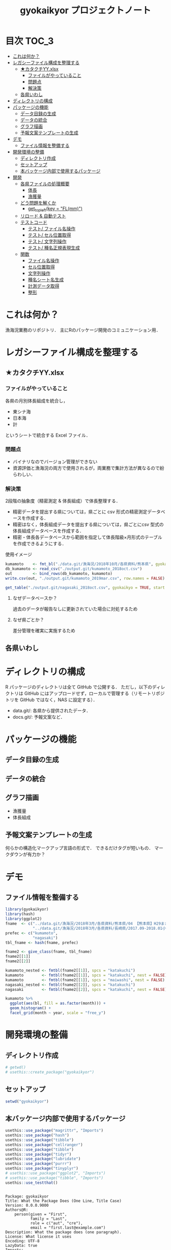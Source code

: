 #+TITLE: gyokaikyor プロジェクトノート
#+PROPERTY: header-args :exports code :results scalar :session *R:tidyNAS*
#+STARTUP: contents

* 目次                                                                :TOC_3:
- [[#これは何か][これは何か？]]
- [[#レガシーファイル構成を整理する][レガシーファイル構成を整理する]]
  - [[#カタクチyyxlsx][★カタクチYY.xlsx]]
    - [[#ファイルがやっていること][ファイルがやっていること]]
    - [[#問題点][問題点]]
    - [[#解決策][解決策]]
  - [[#各県いわし][各県いわし]]
- [[#ディレクトリの構成][ディレクトリの構成]]
- [[#パッケージの機能][パッケージの機能]]
  - [[#データ目録の生成][データ目録の生成]]
  - [[#データの統合][データの統合]]
  - [[#グラフ描画][グラフ描画]]
  - [[#予報文案テンプレートの生成][予報文案テンプレートの生成]]
- [[#デモ][デモ]]
  - [[#ファイル情報を整備する][ファイル情報を整備する]]
- [[#開発環境の整備][開発環境の整備]]
  - [[#ディレクトリ作成][ディレクトリ作成]]
  - [[#セットアップ][セットアップ]]
  - [[#本バッケージ内部で使用するパッケージ][本バッケージ内部で使用するパッケージ]]
- [[#開発][開発]]
  - [[#各県ファイルの処理概要][各県ファイルの処理概要]]
    - [[#体長][体長]]
    - [[#漁獲量][漁獲量]]
  - [[#どう問題を解くか][どう問題を解くか]]
    - [[#get_topleftkey--flmm][get_topleft(key = "FL(mm)")]]
  - [[#リロード--自動テスト][リロード & 自動テスト]]
  - [[#テストコード][テストコード]]
    - [[#テスト-ファイル名操作][テスト/ ファイル名操作]]
    - [[#テスト-セル位置取得][テスト/ セル位置取得]]
    - [[#テスト-文字列操作][テスト/ 文字列操作]]
    - [[#テスト-種名正規表現生成][テスト/ 種名正規表現生成]]
  - [[#関数][関数]]
    - [[#ファイル名操作][ファイル名操作]]
    - [[#セル位置取得][セル位置取得]]
    - [[#文字列操作][文字列操作]]
    - [[#種名シート名生成][種名シート名生成]]
    - [[#計測データ取得][計測データ取得]]
    - [[#整形][整形]]

* これは何か？
漁海況業務のリポジトリ．
主にRのパッケージ開発のコミュニケーション用．

* レガシーファイル構成を整理する
** ★カタクチYY.xlsx
*** ファイルがやっていること
各県の月別体長組成を統合し，
- 東シナ海
- 日本海
- 計
というシートで統合する Excel ファイル．
*** 問題点
- バイナリなのでバージョン管理ができない
- 資源評価と漁海況の両方で使用されるが，両業務で集計方法が異なるので紛らわしい．
*** 解決策
2段階の抽象度（精密測定 & 体長組成）で体長整理する．
- 精密データを提出する県については，県ごとに csv 形式の精密測定データベースを作成する．
- 精密はなく，体長組成データを提出する県については，県ごとにcsv 型式の体長組成データベースを作成する．
- 精密・体長各データベースから範囲を指定して体長階級×月形式のテーブルを作成できるようにする．

使用イメージ
#+BEGIN_SRC R :exports code :results silent
kumamoto    <- fmt_bl("./data.git/漁海況/2018年10月/各県資料/熊本県", gyokaikyo = TRUE, plot = TRUE)
db_kumamoto <- read_csv("./output.git/kumamoto_2018oct.csv")
out         <- bind_rows(db_kumamoto, kumamoto)
write.csv(out, "./output.git/kumamoto_2019mar.csv", row.names = FALSE)

get_table("./output.git/nagasaki_2018oct.csv", gyokaikyo = TRUE, start = 2016, end = 2017)
#+END_SRC
**** なぜデータベースか？
過去のデータが報告なしに更新されていた場合に対処するため
**** なぜ県ごとか？
差分管理を確実に実施するため
** 各県いわし
* ディレクトリの構成
R パッケージのディレクトリは全て GitHub で公開する．
ただし，以下のディレクトリは GitHub にはアップロードせず，ローカルで管理する（リモートリポジトリを GitHub ではなく，NAS に設定する）．
- data.git/: 各県から提供されたデータ．
- docs.git/: 予報文案など．
  
* パッケージの機能
** データ目録の生成
** データの統合
** グラフ描画
- 漁獲量
- 体長組成
** 予報文案テンプレートの生成
何らかの構造化マークアップ言語の形式で．
できるだけタグが短いもの．
マークダウンが有力か？
* デモ
** ファイル情報を整備する
#+BEGIN_SRC R
  library(gyokaikyor)
  library(hash)
  library(ggplot2)
  fname  <- c("../data.git/漁海況/2018年3月/各県資料/熊本県/04 【熊本県】H29まき網＆棒受網 体長組成.xlsx",
              "../data.git/漁海況/2018年3月/各県資料/長崎県/2017.09-2018.01小型まき網体長組成.xls")
  prefec <- c("kumamoto",
              "nagasaki")
  tbl_fname <- hash(fname, prefec)

  fname2 <- give_class(fname, tbl_fname)
  fname2[[1]]
  fname2[[2]]

  kumamoto_nested <- fmtbl(fname2[[1]], spcs = "katakuchi")
  kumamoto        <- fmtbl(fname2[[1]], spcs = "katakuchi", nest = FALSE)
  kumamoto        <- fmtbl(fname2[[1]], spcs = "maiwashi", nest = FALSE)
  nagasaki_nested <- fmtbl(fname2[[2]], spcs = "katakuchi")
  nagasaki        <- fmtbl(fname2[[2]], spcs = "katakuchi", nest = FALSE)

  kumamoto %>%
    ggplot(aes(bl, fill = as.factor(month))) +
    geom_histogram() +
    facet_grid(month ~ year, scale = "free_y")

#+END_SRC
* 開発環境の整備
** ディレクトリ作成
#+BEGIN_SRC R :results silent
  # getwd()
  # usethis::create_package("gyokaikyor")
#+END_SRC
** セットアップ
#+BEGIN_SRC R :results silent
setwd("gyokaikyor")
#+END_SRC

** 本バッケージ内部で使用するパッケージ
#+BEGIN_SRC R :results silent
  usethis::use_package("magrittr", "Imports")
  usethis::use_package("hash")
  usethis::use_package("tibble")
  usethis::use_package("cellranger")
  usethis::use_package("tibble")
  usethis::use_package("tidyr")
  usethis::use_package("lubridate")
  usethis::use_package("purrr")
  usethis::use_package("tinyplyr")
  # usethis::use_package("ggplot2", "Imports")
  # usethis::use_package("tibble", "Imports")
  usethis::use_testthat()
#+END_SRC

#+BEGIN_SRC sh :exports results :session nil
cat gyokaikyor/DESCRIPTION
#+END_SRC

#+RESULTS[26e6d91ffe9c3ff5d95f888fb0006e9154a02abb]:
#+begin_example

Package: gyokaikyor
Title: What the Package Does (One Line, Title Case)
Version: 0.0.0.9000
Authors@R: 
    person(given = "First",
           family = "Last",
           role = c("aut", "cre"),
           email = "first.last@example.com")
Description: What the package does (one paragraph).
License: What license it uses
Encoding: UTF-8
LazyData: true
Imports: 
    magrittr,
    hash,
    tibble,
    cellranger,
    tinyplyr,
    tidyr,
    lubridate,
    purrr
Suggests: 
    testthat
RoxygenNote: 6.1.1
#+end_example

#+BEGIN_SRC sh :exports results :session nil
cat gyokaikyor/NAMESPACE
#+END_SRC

#+RESULTS:
: 
: # Generated by roxygen2: do not edit by hand

* 開発
** 各県ファイルの処理概要
*** 体長
**** まず県別に整理
***** 山口
fresco
***** 福岡
カタクチ測定なし
***** 佐賀
fresco
***** 長崎
- シートを読み込む．対象は春と秋とで違う．
  - 3月漁海況: 2017.09-2018.01小型まき網体長組成.xls
  - 10月漁海況: 2018.02-2018.08小型まき網体長組成.xls
- 漁法名をF2から取得
***** 熊本
列方向に続いた精密測定データ．
10月漁海況のときには前年ファイルも一緒に送ってくれる．
- 04 【熊本県】H29まき網＆棒受網 体長組成.xlsx を開く <- *4月始まり*
- 「カタクチ」シートを読み込み
- df.out を初期化
- 日付が入った列（H29.4.30形式）を取得
- 漁法名を取得
- できればその他情報も取得（操業海域・陸揚げ港）
- 測定データ（全長・被鱗体長・体重）を取得
- df.out を初期化
- 過去のデータベースに df.out を結合
- 重複除去
- 新データベースをkumamoto_2018Oct.csv として書き出し
***** 鹿児島
- 体長組成(H29年度).xlsx を開く　<- *4月始まり*
- 「ｶﾀｸﾁ」シートを読み込み
- 日付が入った列を取得
- 漁法名などの情報を取得
- 個体数情報を体長階級ブロックごと取得
- 過去のdbに結合...
**** まとめると
精密，体長のような分け方はしないほうが良い．
あくまでも，関数を部品として作り，各県ごとにそれを組み合わせて使う．
強いて分類するなら，以下のようになる．
- 精密タイプ: 熊本
- 体長タイプ: 長崎，鹿児島
- fresco タイプ: 山口，佐賀
**** 必要な部品
***** DONE get_cols2load(regex = , offset = )
***** get_top(regex = )
***** get_left(regex = )
***** get_topleft(regex = )
***** get_bottom(regex = )
***** get_right(regex = )
***** get_bottomright(regex = )
***** parse_jpdate(format = )
***** make_regex(spcs = katakuchi)
*** 漁獲量
** どう問題を解くか
県ごとに，どうしてもデータ処理の振る舞いを変える必要がある
そこで， 各県のファイル名に，県名を属性として与える
#+TBLNAME: tbl_fname_prefec
| fname                                    | prefec   |
|------------------------------------------+----------|
| 03 漁獲努力量（1804~1903）（熊本県）.xls | kumamoto |
| 04 漁獲努力量（1704~1803）（熊本県）.xls | kumamoto |

#+TBLNAME: tbl_prefec_key
| prefec   | key.topleft |
|----------+-------------|
| nagasaki | FL(mm)      |


各県のファイル名を fmtbl() に与えると，データ形式に適した形で整形される．
水面下でデータ型式を読みに行き，ファイル名に属性として付与している

fname <- "04 漁獲努力量（1704~1803）（熊本県）.xls"



*** get_topleft(key = "FL(mm)")
** リロード & 自動テスト
#+BEGIN_SRC R :results output
  setwd("gyokaikyor")
  devtools::load_all()
  system("R CMD INSTALL --preclean --no-multiarch --with-keep.source .")
  devtools::test()
  devtools::document(roclets=c('rd', 'collate', 'namespace'))
#+END_SRC
** テストコード
:PROPERTIES:
:header-args: :results silent :exports code
:END:
*** テスト/ ファイル名操作
#+BEGIN_SRC R :tangle gyokaikyor/tests/testthat/test_handle_fname.R
  context("Handle file name")
  fn_kumamoto  <- "04 漁獲努力量（1704~1803）（熊本県）.xls"
  fn_kagoshima <- "体長組成(H29年度).xlsx"
  tbl_fname    <- hash::hash(c(fn_kumamoto, fn_kagoshima),
                             c("kumamoto", "kagoshima"))
  test_that("give_class() gives fname its file format as class", {
    expect_is(give_class(fn_kumamoto, tbl_fname), "list")
    expect_is(give_class(fn_kumamoto, tbl_fname)[[1]], "kumamoto")
    expect_is(give_class(fn_kagoshima, tbl_fname)[[1]], "kagoshima")
  })
#+END_SRC
*** テスト/ セル位置取得
#+BEGIN_SRC R :tangle gyokaikyor/tests/testthat/test_locate_cellpos.R
  context("Locate cell position")
  library(tibble)
  df <- tribble(~A, ~B, ~C, ~D,
                NA, NA, NA, 1,
                NA, "name", "value", 2,
                "", "foo", 12, 3,
                "", "bar", 123, 4,
                "", "baz", 1234, 5,
                "", "bum", 12345, 6,
                "", "foo", 12, 7)

  test_that("quot_ring() throws value on given quotient ring", {
    expect_equal(quot_ring(0, 3), 3)
    expect_equal(quot_ring(1, 3), 1)
    expect_equal(quot_ring(2, 3), 2)
    expect_equal(quot_ring(0, 5), 5)
    expect_equal(quot_ring(1, 5), 1)
    expect_equal(quot_ring(2, 5), 2)
    expect_equal(quot_ring(3, 5), 3)
    expect_equal(quot_ring(4, 5), 4)
  })

  test_that("quot2col() throws col position from
   quotient of given match position in matrix", {
    expect_equal(quot2col(3, 0), 3)
    expect_equal(quot2col(3, 1), 4)
    expect_equal(quot2col(4, 1), 5)
    expect_equal(quot2col(5, 1), 6)
    expect_equal(quot2col(5, 2), 6)
  })

  test_that("get_locate_patterns() locates cell position that has given regex", {
    expect_equal(locate_patterns(df, "name"), "$B$2")
    expect_equal(locate_patterns(df, "nam."), "$B$2")
    expect_equal(locate_patterns(df, "foo"), c("$B$3", "$B$7"))
  })

  test_that("get_topleft() locates cell position that has given regex", {
    expect_equal(get_topleft(df, "name"), "$B$2")
    expect_equal(get_topleft(df, "nam."), "$B$2")
    expect_equal(get_topleft(df, "foo"), "$B$3")
  })

  test_that("get_bottomright() locates cell position that has given regex", {
    expect_equal(get_bottomright(df, "12345"), "$C$6")
    expect_equal(get_bottomright(df, "foo"), "$B$7")
  })
  #+END_SRC
*** テスト/ 文字列操作
#+BEGIN_SRC R :tangle gyokaikyor/tests/testthat/test_handle_str.R
  context("Handle string")

  target <-
    c("漁獲年月日", "", "2017.4.20", "操業海域", "八代海", "漁法", "まき網",
    "漁獲年月日", "", "2017.5.19", "操業海域", "八代海", "漁法", "まき網",
    "漁獲年月日", "", "2017.6.23", "操業海域", "八代海", "漁法", "まき網")

  expect_equal(get_col2load(target,
                            regex = "20[0-9]{2}\\.[0-9][0-9]?\\.[0-9][0-9]?",
                            offset = -2),
               c(1, 8, 15))
#+END_SRC
*** テスト/ 種名正規表現生成
#+BEGIN_SRC  R :tangle gyokaikyor/tests/testthat/test_make_shtname.R
  context("Make shtname by prefecture")

  expect_equal(make_shtname(prefec = "kumamoto", spcs = "katakuchi"), "カタクチ")
  expect_equal(make_shtname(prefec = "kumamoto", spcs = "urume"), "ウルメ")
  expect_equal(make_shtname(prefec = "kumamoto", spcs = "maiwashi"), "マイワシ")
  expect_equal(make_shtname(prefec = "kumamoto", spcs = "sabarui"), "サバ類")
#+END_SRC
** 関数
:PROPERTIES:
:header-args: :results silent :exports code
:END:
*** ファイル名操作
#+BEGIN_SRC R :tangle gyokaikyor/R/handle_fname.R
  give_classi   <- function(fname, prefec) {
    out        <- fname
    class(out) <- prefec
    out
  }

  #' @export
  give_class <- function(fname, tbl.fname) {
    prefec     <- hash::values(tbl.fname, keys = fname)
    out <- purrr::map2(fname, prefec, give_classi)
    out
  }
#+END_SRC
*** セル位置取得
#+BEGIN_SRC R :tangle gyokaikyor/R/locate_cellpos.R
  quot_ring <- function(mod, ideal) {
    if (mod == 0) {
      a <- ideal
    } else {
      a <- mod
    }
    a
  }

  quot2col <- function(quotient, mod) {
    if (mod == 0) {
      col <- quotient
    } else {
      col <- quotient + 1
    }
    col
  }

  make_RC <- function(row, col) {
    rc <- paste0("R", row, "C", col)
    rc
  }

  locate_patterns <- function(df, regex) {
    nrows <- dim(df)[1]
    ncols <- dim(df)[2]
    match <- apply(df, 2, gregexpr, pattern = regex) %>%
      unlist()
    pos <- which(match == TRUE)
    quo <- purrr::map(pos, `%/%`, nrows)
    mod <- purrr::map(pos, `%%`, nrows)
    col <- purrr::map2(quo, mod, quot2col)
    row <- purrr::map2(mod, nrows, quot_ring)
    rc  <- purrr::map2(row, col, make_RC)
    pos <- cellranger::R1C1_to_A1(paste0("R", row, "C", col))
    pos
  }

  get_topleft <- function(df, regex) {
    pos <- locate_patterns(df, regex)
    pos[1]
  }

  get_bottomright <- function(df, regex) {
    pos <- locate_patterns(df, regex)
    rev(pos)[1]
  }
  #+END_SRC
*** 文字列操作
#+BEGIN_SRC R :tangle gyokaikyor/R/handle_str.R
  get_col2load   <- function(target, regex, offset) {
    match <- stringr::str_detect(target, regex)
    out <- which(match == TRUE) + offset
    out
  }
#+END_SRC
*** 種名シート名生成
#+BEGIN_SRC  R :tangle gyokaikyor/R/make_shtname.R
  make_shtname <- function(prefecture, spcs) {
    switch(prefecture,
           "kumamoto" = {
             switch(spcs,
                    "katakuchi" = shtname <- "カタクチ",
                    "urume"     = shtname <- "ウルメ",
                    "maiwashi"  = shtname <- "マイワシ",
                    "sabarui"   = shtname <- "サバ類",
                    stop("Unknown spcs name"))

           },
           "nagasaki" = {
             switch(spcs,
                    "katakuchi" = shtname <- "カタクチ",
                    "urume"     = shtname <- "ウルメ",
                    "maiwashi"  = shtname <- "マイワシ",
                    "masaba"    = shtname <- "マサバ",
                    "gomasaba"  = shtname <- "ゴマサバ",
                    "maaji"     = shtname <- "マアジ",
                    stop("Unknown spcs name"))
           },
           stop("Unknown prefecture")
           )
    shtname
  }
#+END_SRC
*** 計測データ取得
#+BEGIN_SRC R :tangle gyokaikyor/R/get_measdata.R
  get_measdata <- function(df, col) {
    rows <- 8:107
    out  <- df[rows, col] %>%
      unlist() %>%
      as.numeric() %>%
      na.omit() %>%
      as.vector()
    out
  }
#+END_SRC
*** 整形
#+BEGIN_SRC R :tangle gyokaikyor/R/fmtbl.R
  #' @export
  fmtbl <- function(fname, spcs, nest = FALSE) {
    UseMethod("fmtbl")
  }

  load_alldata <- function(fname, shtname) {
    suppressMessages(
      alldata   <- readxl::read_excel(fname,
                                      sheet = shtname, col_names = FALSE)
    )
  }

  make_blclass <- function(left, right) {
    left %<>% unlist() %>%
      as.vector() %>%
      as.numeric() %>%
      formatC(width = 3, flag = 0)
    right %<>% unlist() %>%
      as.vector() %>%
      as.numeric() %>%
      formatC(width = 3, flag = 0)
    out <- paste(left, right, sep = "-")
    out
  }

  get_histdata <- function(df, col, rows, name) {
    out <- df[rows, col] %>%
      unlist() %>%
      as.numeric() %>%
      as.vector()
    names(out) <- name
    out
  }

  jpmonth2num <- function(x) {
    out <- x %>%
      as.vector() %>%
      gsub("月", "", .) %>%
      as.numeric()
    out
  }

  fmtbl.nagasaki  <- function(fname, spcs, nest = TRUE) {
    shtname   <- make_shtname(prefecture = "nagasaki", spcs = spcs)
    alldata   <- load_alldata(fname, shtname)
    colpos    <- get_col2load(target = alldata[4,], regex = ".月", offset = 0)
    month     <- jpmonth2num(alldata[4, colpos])
    classname <- make_blclass(alldata[5:86, 2], alldata[5:86, 3])
    classname
    histdata  <- purrr::map(colpos, get_histdata, df = alldata, rows = 5:86, name = classname)
    histdata

    out       <- list()

    parse_ym <- function(fname, months) {
      ym_start_match <- stringr::str_match(fname, "/([0-9]{4})\\.((?:0|1)[1-9])")
      year_start     <- ym_start_match[2] %>% as.numeric()
      month_start    <- ym_start_match[3] %>% as.numeric()
      ym_end_match   <-
        stringr::str_match(fname,
                           "/[0-9]{4}\\.(?:0|1)[1-9]-([0-9]{4})\\.((?:0|1)[1-9])")
      year_end       <- ym_end_match[2] %>% as.numeric()
      month_end      <- ym_end_match[3] %>% as.numeric()
      out <- list()
      out$year_start  <- year_start
      out$month_start <- month_start
      out$year_end    <- year_end
      out$month_end   <- month_end
      out
    }
    parsedym <- parse_ym(fname)

    check_month <- function(months, month_start, month_end) {
      if (!(month_start == months[1]) | (!month_end == rev(months)[1])) {
        stop ("Check month data")
      }
    }
    check_month(month, parsedym$month_start, parsedym$month_end)

    give_yr2month <- function(mvec, year.start) {
      out           <- list()
      is_yr_changed <- FALSE
      for (i in seq_along(mvec)) {
         m            <- mvec[i]
         out$month[i] <- m

         if (i >= 2) {
           if (m < out$month[i - 1]) {
           is_yr_changed <- TRUE
           }
         }

         if (is_yr_changed) {
           out$year[i] <- year.start + 1
         } else {
           out$year[i] <- year.start
         }
      }
      out
    }
    give_yr2month(month, year_start)

    year_start <- parsedym$year_start
    out$year   <- give_yr2month(month, year_start)$year
    out$month  <- give_yr2month(month, year_start)$month
    out$hist   <- histdata
    out        <- tibble::as_tibble(out)
    tidyr::unnest(out)
    if (nest == FALSE) {
      out <- tidyr::unnest(out)
    }
    out
  }
    cpos_date <- get_col2load(alldata[1,], regex = "[0-9]+", offset = 0)
    cpos_bl   <- cpos_date # Column position of "被鱗体長" is
                           #   same as that of "%Y.%m.%d" column
    date      <- alldata[1, cpos_date] %>%
      tinyplyr::jpdate2julian() %>%
      tinyplyr::num2date()
    method    <- alldata[1, cpos_date + 4] %>%
      unlist() %>%
      as.vector()
    bl        <- purrr::map(cpos_date, get_measdata, df = alldata)
    unlist(bl)

    out$date   <- date
    out$method <- method
    out$year   <- lubridate::year(out$date)
    out$month  <- lubridate::month(out$date)
    out$bl     <- bl

    out <- tibble::as_tibble(out)
    if (nest == FALSE) {
      out <- tidyr::unnest(out)
    }
    out
  }

#+END_SRC
